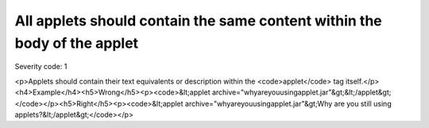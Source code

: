 ===============================
All applets should contain the same content within the body of the applet
===============================

Severity code: 1

.. php:class:: appletContainsTextEquivalent

<p>Applets should contain their text equivalents or description within the <code>applet</code> tag itself.</p><h4>Example</h4><h5>Wrong</h5><p><code>&lt;applet archive="whyareyouusingapplet.jar"&gt;&lt;/applet&gt;</code></p><h5>Right</h5><p><code>&lt;applet archive="whyareyouusingapplet.jar"&gt;Why are you still using applets?&lt;/applet&gt;</code></p>
